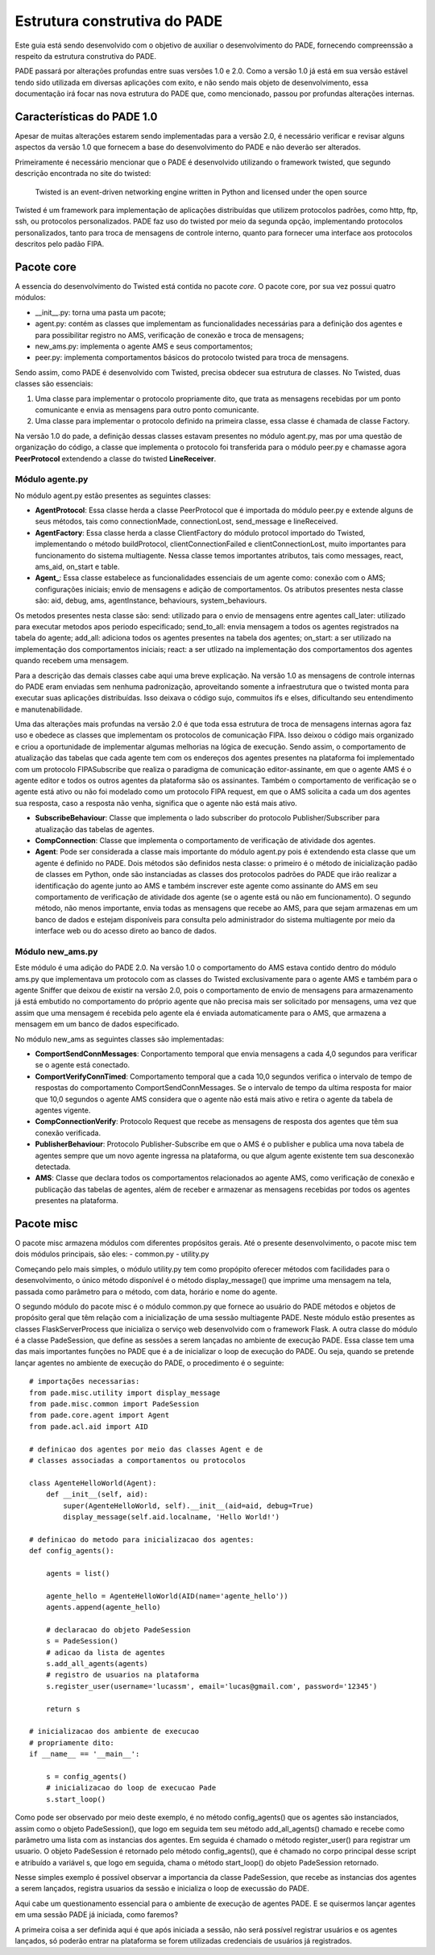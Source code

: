Estrutura construtiva do PADE
=============================

Este guia está sendo desenvolvido com o objetivo de auxiliar o desenvolvimento do PADE, fornecendo compreenssão a respeito da estrutura construtiva do PADE.

PADE passará por alterações profundas entre suas versões 1.0 e 2.0. Como a versão 1.0 já está em sua versão estável tendo sido utilizada em diversas aplicações com exito, e não sendo mais objeto de desenvolvimento, essa documentação irá focar nas nova estrutura do PADE que, como mencionado, passou por profundas alterações internas.

Características do PADE 1.0
---------------------------

Apesar de muitas alterações estarem sendo implementadas para a versão 2.0, é necessário verificar e revisar alguns aspectos da versão 1.0 que fornecem a base do desenvolvimento do PADE e não deverão ser alterados.

Primeiramente é necessário mencionar que o PADE é desenvolvido utilizando o framework twisted, que segundo descrição encontrada no site do twisted:

    Twisted is an event-driven networking engine written in Python and licensed under the open source

Twisted é um framework para implementação de aplicações distribuídas que utilizem protocolos padrões, como http, ftp, ssh, ou protocolos personalizados. PADE faz uso do twisted por meio da segunda opção, implementando protocolos personalizados, tanto para troca de mensagens de controle interno, quanto para fornecer uma interface aos protocolos descritos pelo padão FIPA.

Pacote core
-----------

A essencia do desenvolvimento do Twisted está contida no pacote *core*. O pacote core, por sua vez possui quatro módulos:

- __init__.py: torna uma pasta um pacote;

- agent.py: contém as classes que implementam as funcionalidades necessárias para a definição dos agentes e para possibilitar registro no AMS, verificação de conexão e troca de mensagens;

- new_ams.py: implementa o agente AMS e seus comportamentos;

- peer.py: implementa comportamentos básicos do protocolo twisted para troca de mensagens. 

Sendo assim, como PADE é desenvolvido com Twisted, precisa obdecer sua estrutura de classes. No Twisted, duas classes são essenciais: 

1. Uma classe para implementar o protocolo propriamente dito, que trata as mensagens recebidas por um ponto comunicante e envia as mensagens para outro ponto comunicante.

2. Uma classe para implementar o protocolo definido na primeira classe, essa classe é chamada de classe Factory.

Na versão 1.0 do pade, a definição dessas classes estavam presentes no módulo agent.py, mas por uma questão de organização do código, a classe que implementa o protocolo foi transferida para o módulo peer.py e chamasse agora **PeerProtocol** extendendo a classe do twisted **LineReceiver**.

Módulo agente.py
~~~~~~~~~~~~~~~~

No módulo agent.py estão presentes as seguintes classes:

- **AgentProtocol**: Essa classe herda a classe PeerProtocol que é importada do módulo peer.py e extende alguns de seus métodos, tais como connectionMade, connectionLost, send_message e lineReceived.

- **AgentFactory**: Essa classe herda a classe ClientFactory do módulo protocol importado do Twisted, implementando o método buildProtocol, clientConnectionFailed e clientConnectionLost, muito importantes para funcionamento do sistema multiagente. Nessa classe temos importantes atributos, tais como messages, react, ams_aid, on_start e table.

- **Agent\_**: Essa classe estabelece as funcionalidades essenciais de um agente como: conexão com o AMS; configurações iniciais; envio de mensagens e adição de comportamentos. Os atributos presentes nesta classe são: aid, debug, ams, agentInstance, behaviours, system_behaviours.
Os metodos presentes nesta classe são:
send: utilizado para o envio de mensagens entre agentes
call_later: utilizado para executar metodos apos periodo especificado;
send_to_all: envia mensagem a todos os agentes registrados na tabela do agente;
add_all: adiciona todos os agentes presentes na tabela dos agentes;
on_start: a ser utilizado na implementação dos comportamentos iniciais;
react: a ser utlizado na implementação dos comportamentos dos agentes quando recebem uma mensagem.

Para a descrição das demais classes cabe aqui uma breve explicação. Na versão 1.0 as mensagens de controle internas do PADE eram enviadas sem nenhuma padronização, aproveitando somente a infraestrutura que o twisted monta para executar suas aplicações distribuídas. Isso deixava o código sujo, commuitos ifs e elses, dificultando seu entendimento e manutenabilidade.

Uma das alterações mais profundas na versão 2.0 é que toda essa estrutura de troca de mensagens internas agora faz uso e obedece as classes que implementam os protocolos de comunicação FIPA. Isso deixou o código mais organizado e criou a oportunidade de implementar algumas melhorias na lógica de execução. Sendo assim, o comportamento de atualização das tabelas que cada agente tem com os endereços dos agentes presentes na plataforma foi implementado com um protocolo FIPASubscribe que realiza o paradigma de comunicação editor-assinante, em que o agente AMS é o agente editor e todos os outros agentes da plataforma são os assinantes. Também o comportamento de verificação se o agente está ativo ou não foi modelado como um protocolo FIPA request, em que o AMS solicita a cada um dos agentes sua resposta, caso a resposta não venha, significa que o agente não está mais ativo. 

- **SubscribeBehaviour**: Classe que implementa o lado subscriber do protocolo Publisher/Subscriber para atualização das tabelas de agentes.

- **CompConnection**: Classe que implementa o comportamento de verificação de atividade dos agentes.

- **Agent**: Pode ser considerada a classe mais importante do módulo agent.py pois é extendendo esta classe que um agente é definido no PADE. Dois métodos são definidos nesta classe: o primeiro é o método de inicialização padão de classes em Python, onde são instanciadas as classes dos protocolos padrões do PADE que irão realizar a identificação do agente junto ao AMS e também inscrever este agente como assinante do AMS em seu comportamento de verificação de atividade dos agente (se o agente está ou não em funcionamento). O segundo método, não menos importante, envia todas as mensagens que recebe ao AMS, para que sejam armazenas em um banco de dados e estejam disponíveis para consulta pelo administrador do sistema multiagente por meio da interface web ou do acesso direto ao banco de dados.

Módulo new_ams.py
~~~~~~~~~~~~~~~~

Este módulo é uma adição do PADE 2.0. Na versão 1.0 o comportamento do AMS estava contido dentro do módulo ams.py que implementava um protocolo com as classes do Twisted exclusivamente para o agente AMS e também para o agente Sniffer que deixou de existir na versão 2.0, pois o comportamento de envio de mensagens para armazenamento já está embutido no comportamento do próprio agente que não precisa mais ser solicitado por mensagens, uma vez que assim que uma mensagem é recebida pelo agente ela é enviada automaticamente para o AMS, que armazena a mensagem em um banco de dados especificado.

No módulo new_ams as seguintes classes são implementadas:

- **ComportSendConnMessages**: Conportamento temporal que envia mensagens a cada 4,0 segundos para verificar se o agente está conectado.

- **ComportVerifyConnTimed**: Comportamento temporal que a cada 10,0 segundos verifica o intervalo de tempo de respostas do comportamento ComportSendConnMessages. Se o intervalo de tempo da ultima resposta for maior que 10,0 segundos o agente AMS considera que o agente não está mais ativo e retira o agente da tabela de agentes vigente. 

- **CompConnectionVerify**: Protocolo Request que recebe as mensagens de resposta dos agentes que têm sua conexão verificada.

- **PublisherBehaviour**: Protocolo Publisher-Subscribe em que o AMS é o publisher e publica uma nova tabela de agentes sempre que um novo agente ingressa na plataforma, ou que algum agente existente tem sua desconexão detectada.

- **AMS**: Classe que declara todos os comportamentos relacionados ao agente AMS, como verificação de conexão e publicação das tabelas de agentes, além de receber e armazenar as mensagens recebidas por todos os agentes presentes na plataforma.

Pacote misc
-----------

O pacote misc armazena módulos com diferentes propósitos gerais. Até o presente desenvolvimento, o pacote misc tem dois módulos principais, são eles:
- common.py
- utility.py

Começando pelo mais simples, o módulo utility.py tem como propópito oferecer métodos com facilidades para o desenvolvimento, o único método disponível é o método display_message() que imprime uma mensagem  na tela, passada como parâmetro para o método, com data, horário e nome do agente.

O segundo módulo do pacote misc é o módulo common.py que fornece ao usuário do PADE métodos e objetos de propósito geral que têm relação com a inicialização de uma sessão multiagente PADE. Neste módulo estão presentes as classes FlaskServerProcess que inicializa o serviço web desenvolvido com o framework Flask. A outra classe do módulo é a classe PadeSession, que define as sessões a serem lançadas no ambiente de execução PADE. Essa classe tem uma das mais importantes funções no PADE que é a de inicializar o loop de execução do PADE. Ou seja, quando se pretende lançar agentes no ambiente de execução do PADE, o procedimento é o seguinte:

::

    # importações necessarias:
    from pade.misc.utility import display_message
    from pade.misc.common import PadeSession
    from pade.core.agent import Agent
    from pade.acl.aid import AID

    # definicao dos agentes por meio das classes Agent e de
    # classes associadas a comportamentos ou protocolos

    class AgenteHelloWorld(Agent):
        def __init__(self, aid):
            super(AgenteHelloWorld, self).__init__(aid=aid, debug=True)
            display_message(self.aid.localname, 'Hello World!')

    # definicao do metodo para inicializacao dos agentes:
    def config_agents():

        agents = list()

        agente_hello = AgenteHelloWorld(AID(name='agente_hello'))
        agents.append(agente_hello)

        # declaracao do objeto PadeSession
        s = PadeSession()
        # adicao da lista de agentes 
        s.add_all_agents(agents)
        # registro de usuarios na plataforma
        s.register_user(username='lucassm', email='lucas@gmail.com', password='12345')

        return s

    # inicializacao dos ambiente de execucao 
    # propriamente dito:
    if __name__ == '__main__':

        s = config_agents()
        # inicializacao do loop de execucao Pade
        s.start_loop()

Como pode ser observado por meio deste exemplo, é no método config_agents() que os agentes são instanciados, assim como o objeto PadeSession(), que logo em seguida tem seu método add_all_agents() chamado e recebe como parâmetro uma lista com as instancias dos agentes. Em seguida é chamado o método register_user() para registrar um usuario. O objeto PadeSession é retornado pelo método config_agents(), que é chamado no corpo principal desse script e atribuído a variável s, que logo em seguida, chama o método start_loop() do objeto PadeSession retornado. 

Nesse simples exemplo é possível observar a importancia da classe PadeSession, que recebe as instancias dos agentes a serem lançados, registra usuarios da sessão e inicializa o loop de execussão do PADE.

Aqui cabe um questionamento essencial para o ambiente de execução de agentes PADE. E se quisermos lançar agentes em uma sessão PADE já iniciada, como faremos?

A primeira coisa a ser definida aqui é que após iniciada a sessão, não será possível registrar usuários e os agentes lançados, só poderão entrar na plataforma se forem utilizadas credenciais de usuários já registrados.
